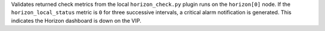 Validates returned check metrics from the local ``horizon_check.py``
plugin runs on the ``horizon[0]`` node. If the ``horizon_local_status``
metric is ``0`` for three successive intervals, a critical alarm
notification is generated. This indicates the Horizon dashboard is down
on the VIP.
